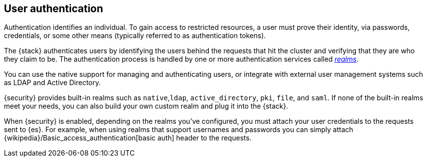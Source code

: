 [role="xpack"]
[[setting-up-authentication]]
== User authentication

Authentication identifies an individual. To gain access to restricted resources,
a user must prove their identity, via passwords, credentials, or some other
means (typically referred to as authentication tokens).

The {stack} authenticates users by identifying the users behind the requests
that hit the cluster and verifying that they are who they claim to be. The
authentication process is handled by one or more authentication services called
<<realms,_realms_>>. 

You can use the native support for managing and authenticating users, or
integrate with external user management systems such as LDAP and Active
Directory. 

{security} provides built-in realms such as `native`,`ldap`, `active_directory`, 
`pki`, `file`, and `saml`. If none of the built-in realms meet your needs, you 
can also build your own custom realm and plug it into the {stack}. 

When {security} is enabled, depending on the realms you've configured, you must 
attach your user credentials to the requests sent to {es}. For example, when 
using realms that support usernames and passwords you can simply attach 
{wikipedia}/Basic_access_authentication[basic auth] header to the requests.
